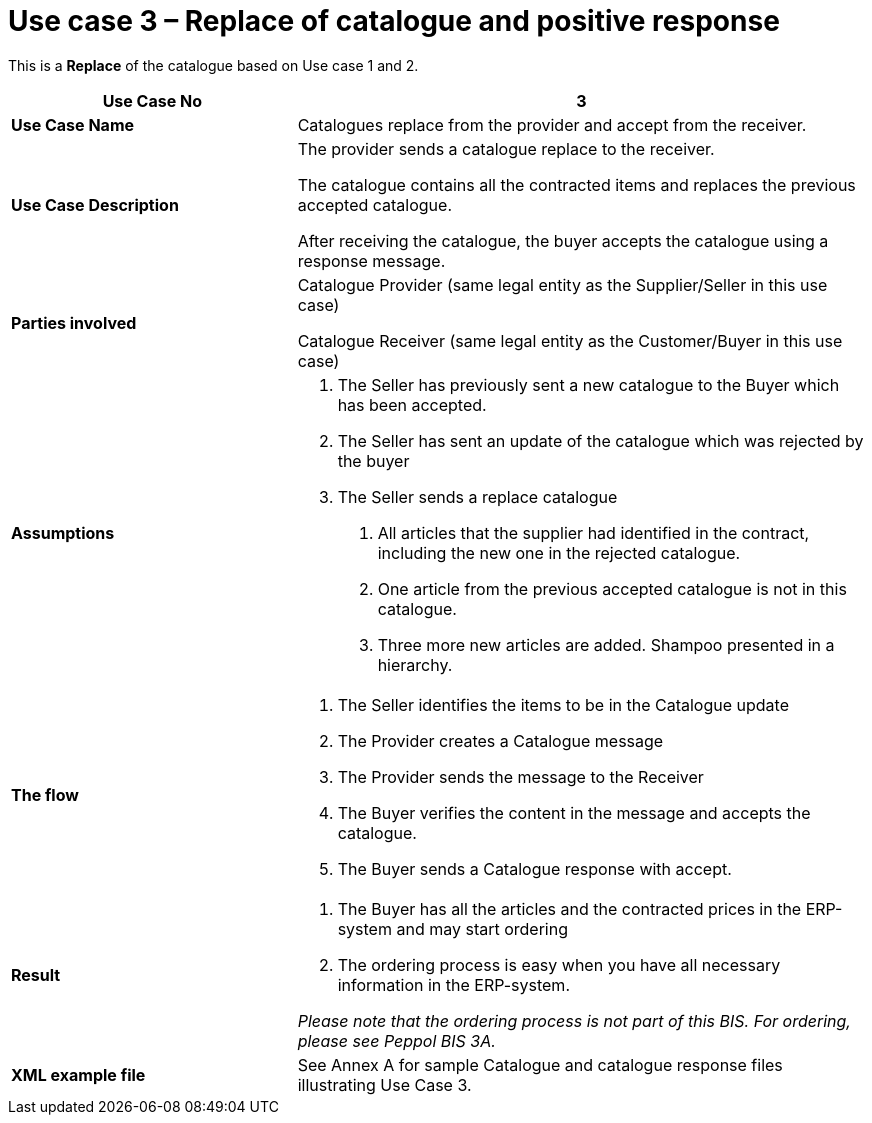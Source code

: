 [[use-case-3-replace-of-catalogue-and-positive-response]]
= Use case 3 – Replace of catalogue and positive response

This is a *Replace* of the catalogue based on Use case 1 and 2.

[cols="2,4",options="header",]
|====
|*Use Case No* |3
|*Use Case Name* |Catalogues replace from the provider and accept from the receiver.
|*Use Case Description* a|
The provider sends a catalogue replace to the receiver.

The catalogue contains all the contracted items and replaces the previous accepted catalogue.

After receiving the catalogue, the buyer accepts the catalogue using a response message.

|*Parties involved* a|
Catalogue Provider (same legal entity as the Supplier/Seller in this use case)

Catalogue Receiver (same legal entity as the Customer/Buyer in this use case)

|*Assumptions* a|
1.  The Seller has previously sent a new catalogue to the Buyer which has been accepted.
2.  The Seller has sent an update of the catalogue which was rejected by the buyer
3.  The Seller sends a replace catalogue
a.  All articles that the supplier had identified in the contract, including the new one in the rejected catalogue.
b.  One article from the previous accepted catalogue is not in this catalogue.
c.  Three more new articles are added.
Shampoo presented in a hierarchy.

|*The flow* a|
1.  The Seller identifies the items to be in the Catalogue update
2.  The Provider creates a Catalogue message
3.  The Provider sends the message to the Receiver
4.  The Buyer verifies the content in the message and accepts the catalogue.
5.  The Buyer sends a Catalogue response with accept.

|*Result* a|
1.  The Buyer has all the articles and the contracted prices in the ERP-system and may start ordering
2.  The ordering process is easy when you have all necessary information in the ERP-system.

_Please note that the ordering process is not part of this BIS.
For ordering, please see Peppol BIS 3A._

|*XML example file* |See Annex A for sample Catalogue and catalogue response files illustrating Use Case 3.
|====
